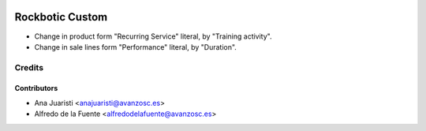 .. image:: https://img.shields.io/badge/licence-AGPL--3-blue.svg
   :target: http://www.gnu.org/licenses/agpl-3.0-standalone.html
   :alt: License: AGPL-3

================
Rockbotic Custom
================

* Change in product form "Recurring Service" literal, by "Training activity".
* Change in sale lines form "Performance" literal, by "Duration".


Credits
=======


Contributors
------------
* Ana Juaristi <anajuaristi@avanzosc.es>
* Alfredo de la Fuente <alfredodelafuente@avanzosc.es>
